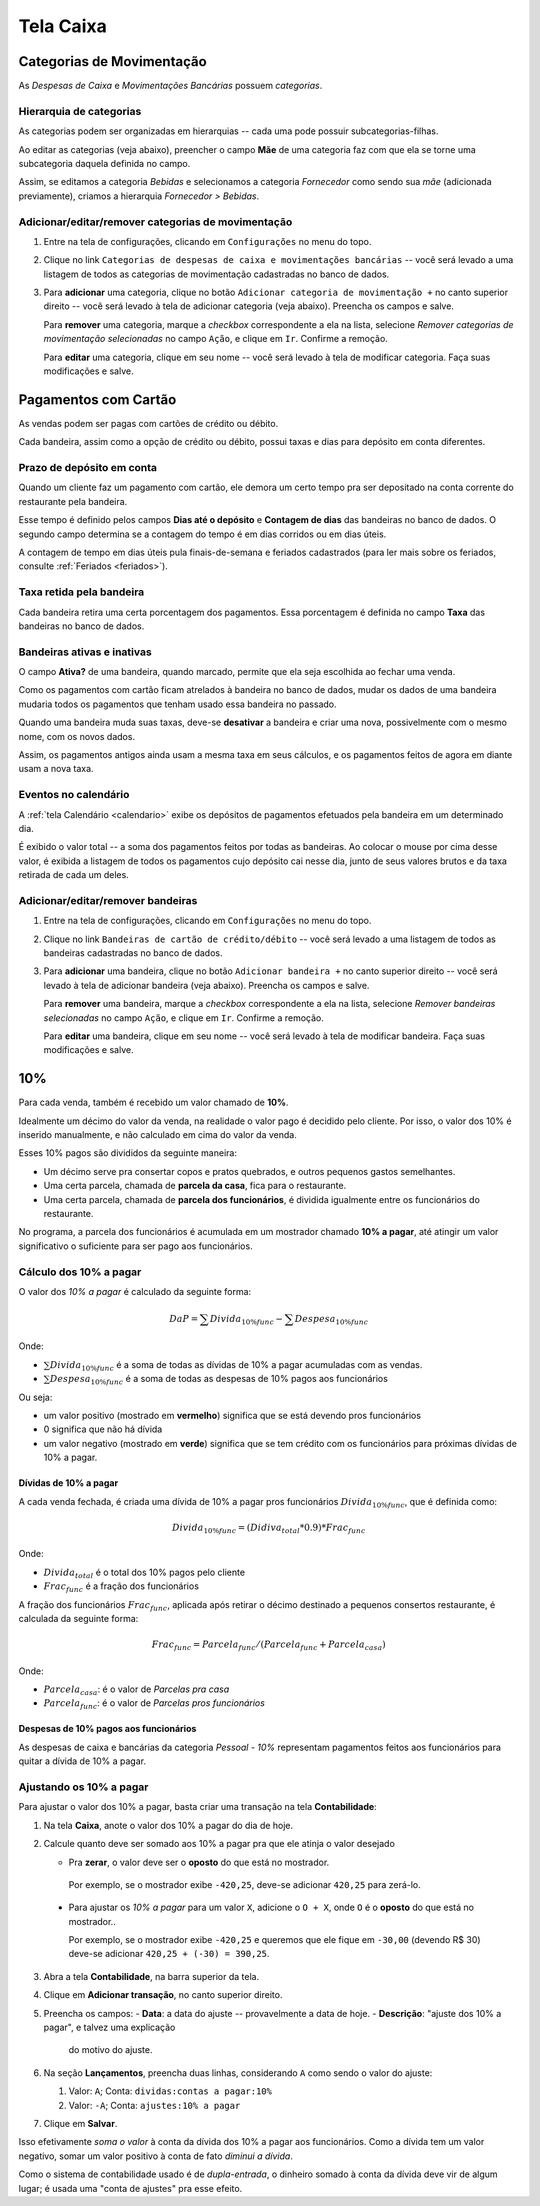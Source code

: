 ##########
Tela Caixa
##########


Categorias de Movimentação
==========================

As *Despesas de Caixa* e *Movimentações Bancárias* possuem *categorias*.

Hierarquia de categorias
^^^^^^^^^^^^^^^^^^^^^^^^

As categorias podem ser organizadas em hierarquias -- cada uma pode possuir
subcategorias-filhas.

Ao editar as categorias (veja abaixo), preencher o campo **Mãe** de uma
categoria faz com que ela se torne uma subcategoria daquela definida no campo.

Assim, se editamos a categoria *Bebidas* e selecionamos a categoria
*Fornecedor* como sendo sua *mãe* (adicionada previamente), criamos a hierarquia
*Fornecedor > Bebidas*.

Adicionar/editar/remover categorias de movimentação
^^^^^^^^^^^^^^^^^^^^^^^^^^^^^^^^^^^^^^^^^^^^^^^^^^^

1. Entre na tela de configurações, clicando em ``Configurações`` no menu do topo.

2. Clique no link ``Categorias de despesas de caixa e movimentações bancárias``
   -- você será levado a uma listagem de todos as categorias de movimentação
   cadastradas no banco de dados.

3. Para **adicionar** uma categoria, clique no botão ``Adicionar categoria de
   movimentação +`` no canto superior direito -- você será levado à tela de
   adicionar categoria (veja abaixo). Preencha os campos e salve.

   Para **remover** uma categoria, marque a *checkbox* correspondente a ela na
   lista, selecione *Remover categorias de movimentação selecionadas* no campo
   ``Ação``, e clique em ``Ir``. Confirme a remoção.

   Para **editar** uma categoria, clique em seu nome -- você será
   levado à tela de modificar categoria. Faça suas modificações e salve.



.. _caixa-pagamentos-com-cartao:

Pagamentos com Cartão
=====================

As vendas podem ser pagas com cartões de crédito ou débito.

Cada bandeira, assim como a opção de crédito ou débito, possui taxas e dias
para depósito em conta diferentes.

Prazo de depósito em conta
^^^^^^^^^^^^^^^^^^^^^^^^^^

Quando um cliente faz um pagamento com cartão, ele demora um certo tempo pra
ser depositado na conta corrente do restaurante pela bandeira.

Esse tempo é definido pelos campos **Dias até o depósito** e **Contagem de dias**
das bandeiras no banco de dados. O segundo campo determina se a contagem do
tempo é em dias corridos ou em dias úteis.

A contagem de tempo em dias úteis pula finais-de-semana e feriados cadastrados
(para ler mais sobre os feriados, consulte :ref:`Feriados <feriados>`).

Taxa retida pela bandeira
^^^^^^^^^^^^^^^^^^^^^^^^^

Cada bandeira retira uma certa porcentagem dos pagamentos. Essa porcentagem é
definida no campo **Taxa** das bandeiras no banco de dados.

Bandeiras ativas e inativas
^^^^^^^^^^^^^^^^^^^^^^^^^^^

O campo **Ativa?** de uma bandeira, quando marcado, permite que ela seja
escolhida ao fechar uma venda.

Como os pagamentos com cartão ficam atrelados à bandeira no banco de dados,
mudar os dados de uma bandeira mudaria todos os pagamentos que tenham usado
essa bandeira no passado.

Quando uma bandeira muda suas taxas, deve-se **desativar** a bandeira e criar
uma nova, possivelmente com o mesmo nome, com os novos dados.

Assim, os pagamentos antigos ainda usam a mesma taxa em seus cálculos, e os
pagamentos feitos de agora em diante usam a nova taxa.

Eventos no calendário
^^^^^^^^^^^^^^^^^^^^^

A :ref:`tela Calendário <calendario>` exibe os depósitos de pagamentos
efetuados pela bandeira em um determinado dia.

É exibido o valor total -- a soma dos pagamentos feitos por todas as bandeiras.
Ao colocar o mouse por cima desse valor, é exibida a listagem de todos os
pagamentos cujo depósito cai nesse dia, junto de seus valores brutos e da taxa
retirada de cada um deles.


Adicionar/editar/remover bandeiras
^^^^^^^^^^^^^^^^^^^^^^^^^^^^^^^^^^

1. Entre na tela de configurações, clicando em ``Configurações`` no menu do topo.

2. Clique no link ``Bandeiras de cartão de crédito/débito`` -- você será levado
   a uma listagem de todos as bandeiras cadastradas no banco de dados.

3. Para **adicionar** uma bandeira, clique no botão ``Adicionar bandeira +`` no
   canto superior direito -- você será levado à tela de adicionar bandeira
   (veja abaixo). Preencha os campos e salve.

   Para **remover** uma bandeira, marque a *checkbox* correspondente a ela na
   lista, selecione *Remover bandeiras selecionadas* no campo ``Ação``, e clique
   em ``Ir``. Confirme a remoção.

   Para **editar** uma bandeira, clique em seu nome -- você será
   levado à tela de modificar bandeira. Faça suas modificações e salve.

.. _caixa-10%:

10%
===

Para cada venda, também é recebido um valor chamado de **10%**.

Idealmente um décimo do valor da venda, na realidade o valor pago é
decidido pelo cliente. Por isso, o valor dos 10% é inserido manualmente,
e não calculado em cima do valor da venda.

Esses 10% pagos são divididos da seguinte maneira:

* Um décimo serve pra consertar copos e pratos quebrados, e outros pequenos
  gastos semelhantes.

* Uma certa parcela, chamada de **parcela da casa**, fica para o
  restaurante.

* Uma certa parcela, chamada de **parcela dos funcionários**, é dividida
  igualmente entre os funcionários do restaurante.

No programa, a parcela dos funcionários é acumulada em um mostrador
chamado **10% a pagar**, até atingir um valor significativo o suficiente
para ser pago aos funcionários.

Cálculo dos 10% a pagar
^^^^^^^^^^^^^^^^^^^^^^^

O valor dos *10% a pagar* é calculado da seguinte forma:

.. math::
    DaP =  \sum Divida_{10\% func} - \sum Despesa_{10\% func}

Onde:

* :math:`\sum Divida_{10\% func}` é a soma de todas as dívidas de 10% a
  pagar acumuladas com as vendas.

* :math:`\sum Despesa_{10\% func}` é a soma de todas as despesas de 10%
  pagos aos funcionários

Ou seja:

* um valor positivo (mostrado em **vermelho**) significa que se está devendo
  pros funcionários

* 0 significa que não há dívida

* um valor negativo (mostrado em **verde**) significa que se tem crédito com os
  funcionários para próximas dívidas de 10% a pagar.

Dívidas de 10% a pagar
----------------------

A cada venda fechada, é criada uma dívida de 10% a pagar pros funcionários
:math:`Divida_{10\% func}`, que é definida como:

.. math::
    Divida_{10\% func} = (Didiva_total * 0.9) * Frac_{func}

Onde:

* :math:`Divida_{total}` é o total dos 10% pagos pelo cliente
* :math:`Frac_{func}` é a fração dos funcionários

A fração dos funcionários :math:`Frac_{func}`, aplicada após retirar o décimo
destinado a pequenos consertos restaurante, é calculada da seguinte
forma:

.. math::
    Frac_{func} = Parcela_{func} / (Parcela_{func} + Parcela_{casa})

Onde:

* :math:`Parcela_{casa}`: é o valor de *Parcelas pra casa*
* :math:`Parcela_{func}`: é o valor de *Parcelas pros funcionários*


Despesas de 10% pagos aos funcionários
--------------------------------------

As despesas de caixa e bancárias da categoria *Pessoal - 10%*
representam pagamentos feitos aos funcionários para quitar a dívida de
10% a pagar.

Ajustando os 10% a pagar
^^^^^^^^^^^^^^^^^^^^^^^^

Para ajustar o valor dos 10% a pagar, basta criar uma transação na tela **Contabilidade**:

1. Na tela **Caixa**, anote o valor dos 10% a pagar do dia de hoje.

2. Calcule quanto deve ser somado aos 10% a pagar pra que ele
   atinja o valor desejado

   - Pra **zerar**, o valor deve ser o **oposto** do que está no
     mostrador.

    Por exemplo, se o mostrador exibe ``-420,25``, deve-se adicionar
    ``420,25`` para zerá-lo.

  - Para ajustar os *10% a pagar* para um valor ``X``, adicione o
    ``O + X``, onde ``O`` é o **oposto** do que está no mostrador..

    Por exemplo, se o mostrador exibe ``-420,25`` e queremos que ele
    fique em ``-30,00`` (devendo R$ 30)  deve-se adicionar ``420,25 +
    (-30) = 390,25``.

3. Abra a tela **Contabilidade**, na barra superior da tela.

4. Clique em **Adicionar transação**, no canto superior direito.

5. Preencha os campos:
   - **Data**: a data do ajuste -- provavelmente a data de hoje.
   - **Descrição**: "ajuste dos 10% a pagar", e talvez uma explicação
     do motivo do ajuste.

6. Na seção **Lançamentos**, preencha duas linhas, considerando ``A``
   como sendo o valor do ajuste:

   1. Valor: ``A``; Conta: ``dividas:contas a pagar:10%``
   2. Valor: ``-A``; Conta: ``ajustes:10% a pagar``

7. Clique em **Salvar**.


Isso efetivamente *soma o valor* à conta da dívida dos 10% a pagar
aos funcionários. Como a dívida tem um valor negativo, somar um valor
positivo à conta de fato *diminui a dívida*.

Como o sistema de contabilidade usado é de *dupla-entrada*, o
dinheiro somado à conta da dívida deve vir de algum lugar; é usada
uma "conta de ajustes" pra esse efeito.
